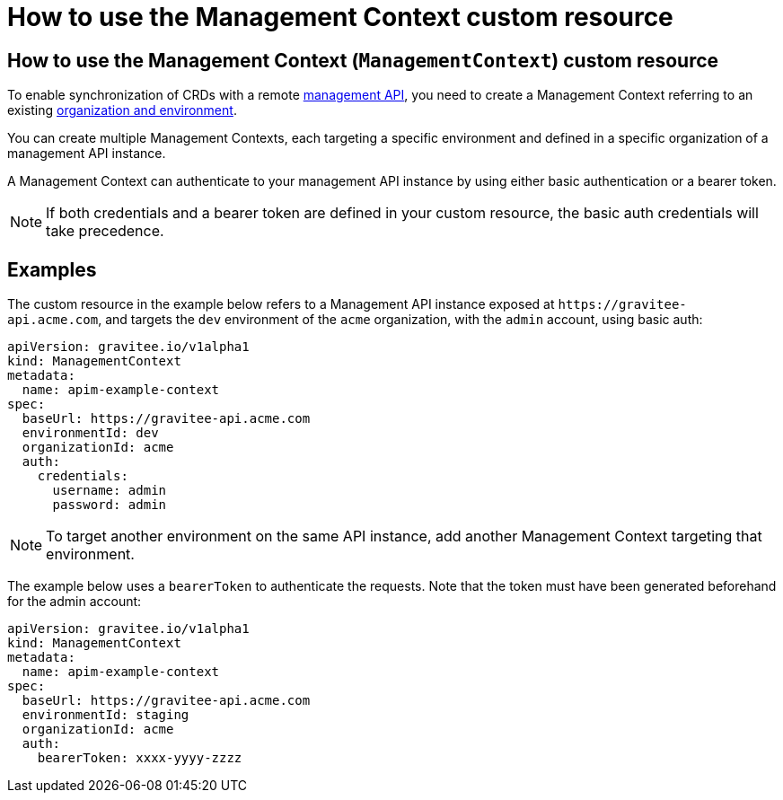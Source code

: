 [[apim-kubernetes-operator-user-guide-management-context]]
= How to use the Management Context custom resource
:page-sidebar: apim_3_x_sidebar
:page-permalink: apim/3.x/apim_kubernetes_operator_user_guide_management_context.html
:page-folder: apim/kubernetes
:page-layout: apim3x

== How to use the Management Context (`ManagementContext`) custom resource

To enable synchronization of CRDs with a remote link:https://docs.gravitee.io/apim/3.x/apim_overview_architecture.html[management API^], you need to create a Management Context referring to an existing link:https://docs.gravitee.io/am/current/am_adminguide_organizations_and_environments.html[organization and environment^].

You can create multiple Management Contexts, each targeting a specific environment and defined in a specific organization of a management API instance.

A Management Context can authenticate to your management API instance by using either basic authentication or a bearer token.

NOTE: If both credentials and a bearer token are defined in your custom resource, the basic auth credentials will take precedence.

== Examples

The custom resource in the example below refers to a Management API instance exposed at `+https://gravitee-api.acme.com+`, and targets the `dev` environment of the `acme` organization, with the `admin` account, using basic auth:

[,yaml]
----
apiVersion: gravitee.io/v1alpha1
kind: ManagementContext
metadata:
  name: apim-example-context
spec:
  baseUrl: https://gravitee-api.acme.com
  environmentId: dev
  organizationId: acme
  auth:
    credentials:
      username: admin
      password: admin
----

NOTE: To target another environment on the same API instance, add another Management Context targeting that environment.

The example below uses a `bearerToken` to authenticate the requests. Note that the token must have been generated beforehand for the admin account:

[,yaml]
----
apiVersion: gravitee.io/v1alpha1
kind: ManagementContext
metadata:
  name: apim-example-context
spec:
  baseUrl: https://gravitee-api.acme.com
  environmentId: staging
  organizationId: acme
  auth:
    bearerToken: xxxx-yyyy-zzzz
----
